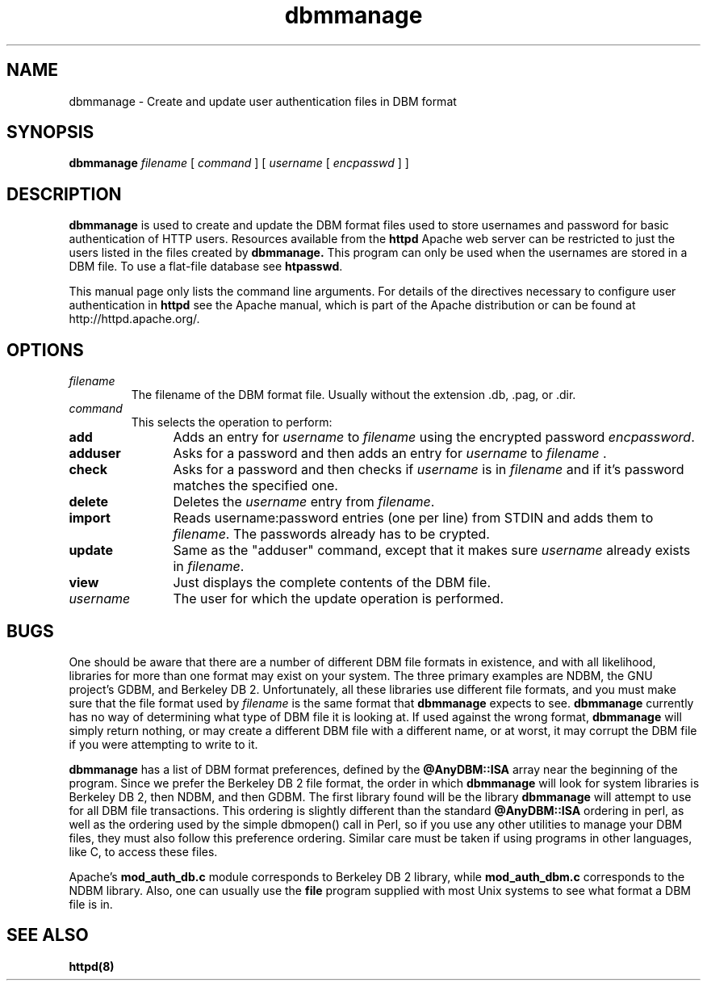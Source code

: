 .TH dbmmanage 1 "February 2004"
.\" Licensed to the Apache Software Foundation (ASF) under one or more
.\" contributor license agreements.  See the NOTICE file distributed with
.\" this work for additional information regarding copyright ownership.
.\" The ASF licenses this file to You under the Apache License, Version 2.0
.\" (the "License"); you may not use this file except in compliance with
.\" the License.  You may obtain a copy of the License at
.\"
.\"     http://www.apache.org/licenses/LICENSE-2.0
.\"
.\" Unless required by applicable law or agreed to in writing, software
.\" distributed under the License is distributed on an "AS IS" BASIS,
.\" WITHOUT WARRANTIES OR CONDITIONS OF ANY KIND, either express or implied.
.\" See the License for the specific language governing permissions and
.\" limitations under the License.
.\"
.SH NAME
dbmmanage \- Create and update user authentication files in DBM format
.SH SYNOPSIS
.B dbmmanage
.I filename
[
.I command
] [
.I username
[
.I encpasswd
] ]
.PP
.SH DESCRIPTION
.B dbmmanage
is used to create and update the DBM format files used to store
usernames and password for basic authentication of HTTP users.
Resources available from the
.B httpd
Apache web server can be restricted to just the users listed
in the files created by 
.B dbmmanage.
This program can only be used
when the usernames are stored in a DBM file. To use a
flat-file database see 
\fBhtpasswd\fP.
.PP
This manual page only lists the command line arguments. For details of
the directives necessary to configure user authentication in 
.B httpd 
see
the Apache manual, which is part of the Apache distribution or can be
found at http://httpd.apache.org/.
.SH OPTIONS
.IP \fB\fIfilename\fP
The filename of the DBM format file. Usually without the 
extension .db, .pag, or .dir.
.IP \fB\fIcommand\fP
This selects the operation to perform:
.TP 12
.B add
Adds an entry for \fIusername\fP to \fIfilename\fP using the encrypted
password \fIencpassword\fP.
.TP 12
.B adduser
Asks for a password and then adds an entry for \fIusername\fP to
\fIfilename\fP .
.TP 12
.B check
Asks for a password and then checks if 
\fIusername\fP is in \fIfilename\fP and if it's password matches
the specified one.
.TP 12
.B delete
Deletes the \fIusername\fP entry from \fIfilename\fP.
.TP 12
.B import
Reads username:password entries (one per line) from STDIN and adds them to
\fIfilename\fP. The passwords already has to be crypted.
.TP 12
.B update
Same as the "adduser" command, except that it makes sure \fIusername\fP
already exists in \fIfilename\fP.
.TP 12
.B view
Just displays the complete contents of the DBM file.
.IP \fB\fIusername\fP
The user for which the update operation is performed.
.PD
.SH BUGS
.PP
One should be aware that there are a number of different DBM file
formats in existence, and with all likelihood, libraries for more than
one format may exist on your system.  The three primary examples are
NDBM, the GNU project's GDBM, and Berkeley DB 2.  Unfortunately, all
these libraries use different file formats, and you must make sure
that the file format used by
.I filename
is the same format that 
.B dbmmanage
expects to see.  
.B dbmmanage
currently has no way of determining what type of DBM file it is
looking at.  If used against the wrong format, 
.B dbmmanage
will simply return nothing, or may create a different DBM file with a
different name, or at worst, it may corrupt the DBM file if you were
attempting to write to it.
.PP
.B dbmmanage
has a list of DBM format preferences, defined by the 
.B @AnyDBM::ISA
array near the beginning of the program.  Since we prefer the Berkeley
DB 2 file format, the order in which
.B dbmmanage 
will look for system libraries is Berkeley DB 2, then NDBM, and then
GDBM.  The first library found will be the library
.B dbmmanage
will attempt to use for all DBM file transactions.  This ordering is
slightly different than the standard 
.B @AnyDBM::ISA
ordering in perl, as well as the ordering used by the simple dbmopen()
call in Perl, so if you use any other utilities to manage your DBM
files, they must also follow this preference ordering.  Similar care
must be taken if using programs in other languages, like C, to 
access these files.
.PP
Apache's 
.B mod_auth_db.c 
module corresponds to Berkeley DB 2 library, while
.B mod_auth_dbm.c
corresponds to the NDBM library.  Also, one can usually use the 
.B file
program supplied with most Unix systems to see what format a DBM file is in.
.PD
.SH SEE ALSO
.BR httpd(8)
.
